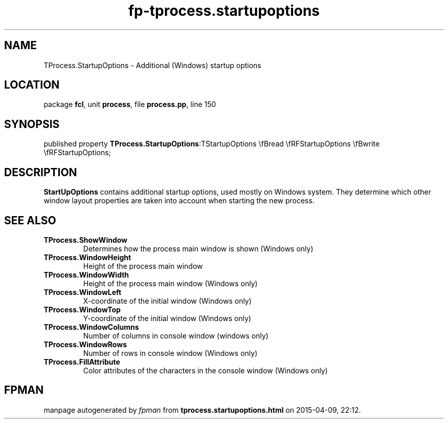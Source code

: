 .\" file autogenerated by fpman
.TH "fp-tprocess.startupoptions" 3 "2014-03-14" "fpman" "Free Pascal Programmer's Manual"
.SH NAME
TProcess.StartupOptions - Additional (Windows) startup options
.SH LOCATION
package \fBfcl\fR, unit \fBprocess\fR, file \fBprocess.pp\fR, line 150
.SH SYNOPSIS
published property  \fBTProcess.StartupOptions\fR:TStartupOptions \\fBread \\fRFStartupOptions \\fBwrite \\fRFStartupOptions;
.SH DESCRIPTION
\fBStartUpOptions\fR contains additional startup options, used mostly on Windows system. They determine which other window layout properties are taken into account when starting the new process.


.SH SEE ALSO
.TP
.B TProcess.ShowWindow
Determines how the process main window is shown (Windows only)
.TP
.B TProcess.WindowHeight
Height of the process main window
.TP
.B TProcess.WindowWidth
Height of the process main window (Windows only)
.TP
.B TProcess.WindowLeft
X-coordinate of the initial window (Windows only)
.TP
.B TProcess.WindowTop
Y-coordinate of the initial window (Windows only)
.TP
.B TProcess.WindowColumns
Number of columns in console window (windows only)
.TP
.B TProcess.WindowRows
Number of rows in console window (Windows only)
.TP
.B TProcess.FillAttribute
Color attributes of the characters in the console window (Windows only)

.SH FPMAN
manpage autogenerated by \fIfpman\fR from \fBtprocess.startupoptions.html\fR on 2015-04-09, 22:12.

